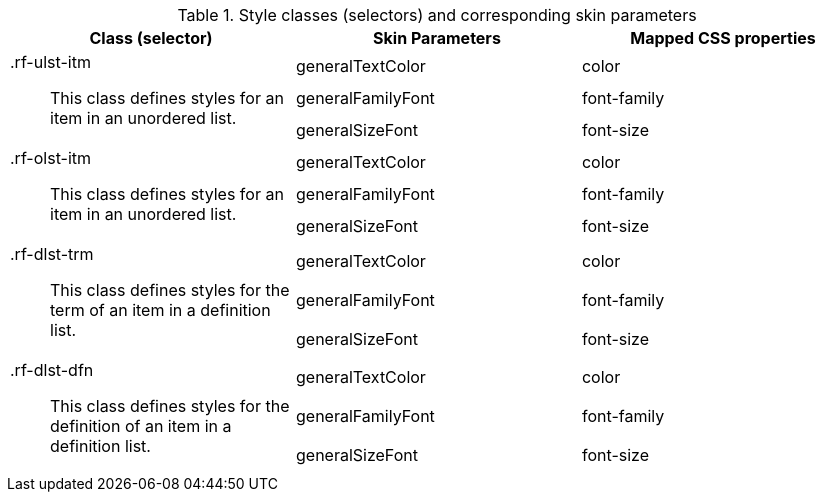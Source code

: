 [[tabl-richlist-Style_classes_and_corresponding_skin_parameters]]

.Style classes (selectors) and corresponding skin parameters
[options="header", valign="middle", cols="1a,1,1"]
|===============
|Class (selector)|Skin Parameters|Mapped CSS properties

.3+|[classname]+.rf-ulst-itm+:: This class defines styles for an item in an unordered list.
|+generalTextColor+|[property]+color+
|+generalFamilyFont+|[property]+font-family+
|+generalSizeFont+|[property]+font-size+

.3+|[classname]+.rf-olst-itm+:: This class defines styles for an item in an unordered list.
|+generalTextColor+|[property]+color+
|+generalFamilyFont+|[property]+font-family+
|+generalSizeFont+|[property]+font-size+

.3+|[classname]+.rf-dlst-trm+:: This class defines styles for the term of an item in a definition list.
|+generalTextColor+|[property]+color+
|+generalFamilyFont+|[property]+font-family+
|+generalSizeFont+|[property]+font-size+

.3+|[classname]+.rf-dlst-dfn+:: This class defines styles for the definition of an item in a definition list.
|+generalTextColor+|[property]+color+
|+generalFamilyFont+|[property]+font-family+
|+generalSizeFont+|[property]+font-size+
|===============

